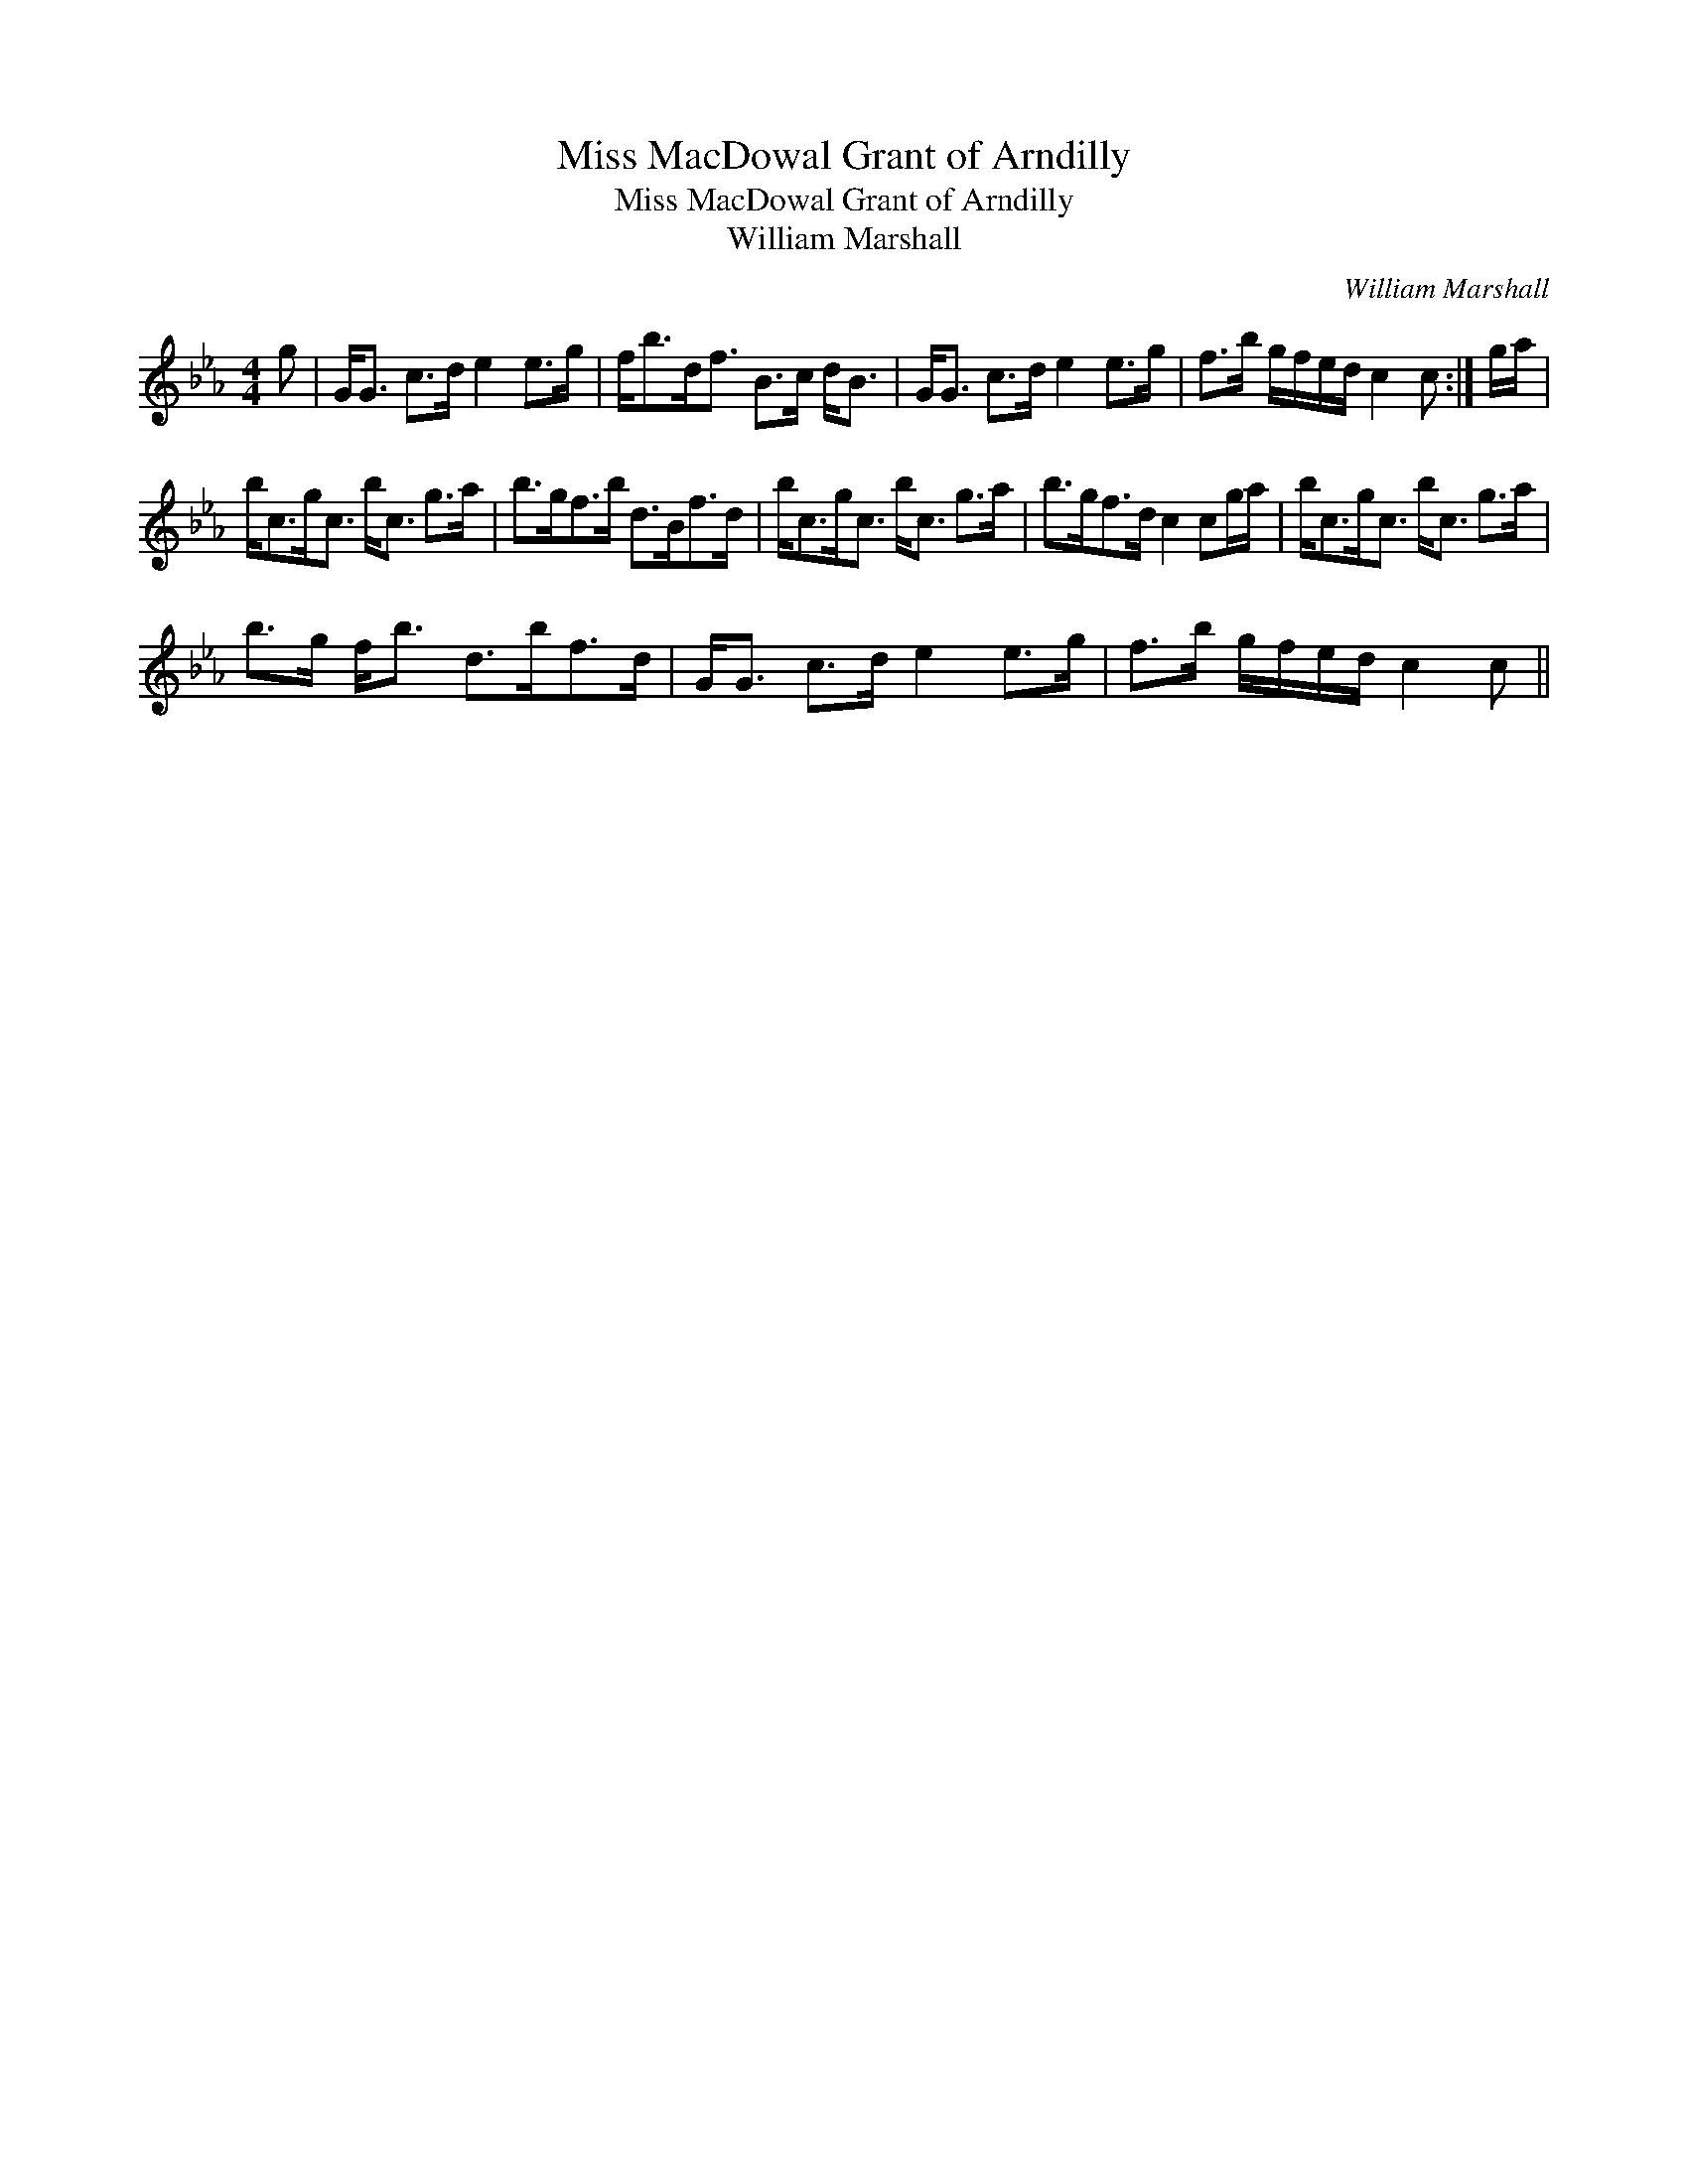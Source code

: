 X:1
T:Miss MacDowal Grant of Arndilly
T:Miss MacDowal Grant of Arndilly
T:William Marshall
C:William Marshall
L:1/8
M:4/4
K:Cmin
V:1 treble 
V:1
 g | G<G c>d e2 e>g | f<bd<f B>c d<B | G<G c>d e2 e>g | f>b g/f/e/d/ c2 c :| g/a/ | %6
 b<cg<c b<c g>a | b>gf>b d>Bf>d | b<cg<c b<c g>a | b>gf>d c2 cg/a/ | b<cg<c b<c g>a | %11
 b>g f<b d>bf>d | G<G c>d e2 e>g | f>b g/f/e/d/ c2 c || %14

